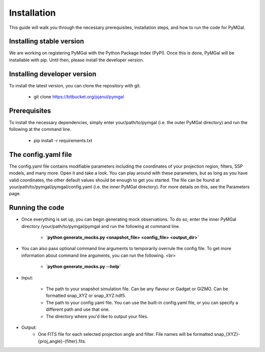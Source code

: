 Installation
==================

This guide will walk you through the necessary prerequisites, installation steps, and how to run the code for PyMGal.

Installing stable version
-------------
We are working on registering PyMGal with the Python Package Index (PyPI). Once this is done, PyMGal will be installable with pip. Until then, please install the developer version.

Installing developer version
-------------
To install the latest version, you can clone the repository with git. 

  * git clone https://bitbucket.org/pjanul/pymgal
  
Prerequisites
-------------

To install the necessary dependencies, simply enter your/path/to/pymgal (i.e. the outer PyMGal directory) and run the following at the command line.

  * pip install -r requirements.txt
  
  
The config.yaml file
-------------
The config.yaml file contains modifiable parameters including the coordinates of your projection region, filters, SSP models, and many more. Open it and take a look. You can play around with these parameters, but as long as you have valid coordinates, the other default values should be enough to get you started. The file can be found at your/path/to/pymgal/pymgal/config.yaml (i.e. the inner PyMGal directory). For more details on this, see the Parameters page.


Running the code
-------------

* Once everything is set up, you can begin generating mock observations. To do so, enter the inner PyMGal directory /your/path/to/pymgal/pymgal and run the following at command line.

    *  **`python generate_mocks.py <snapshot_file> <config_file> <output_dir>`**



* You can also pass optional command line arguments to temporarily overrule the config file. To get more information about command line arguments, you can run the following. <br>

    * **`python generate_mocks.py --help`**
    

* Input:

   * The path to your snapshot simulation file. Can be any flavour or Gadget or GIZMO. Can be formatted snap_XYZ or snap_XYZ.hdf5. 
   * The path to your config.yaml file. You can use the built-in config.yaml file, or you can specify a different path and use that one. 
   * The directory where you'd like to output your files.

* Output:
   * One FITS file for each selected projection angle and filter. File names will be formatted snap_{XYZ}-{proj_angle}-{filter}.fits. 
